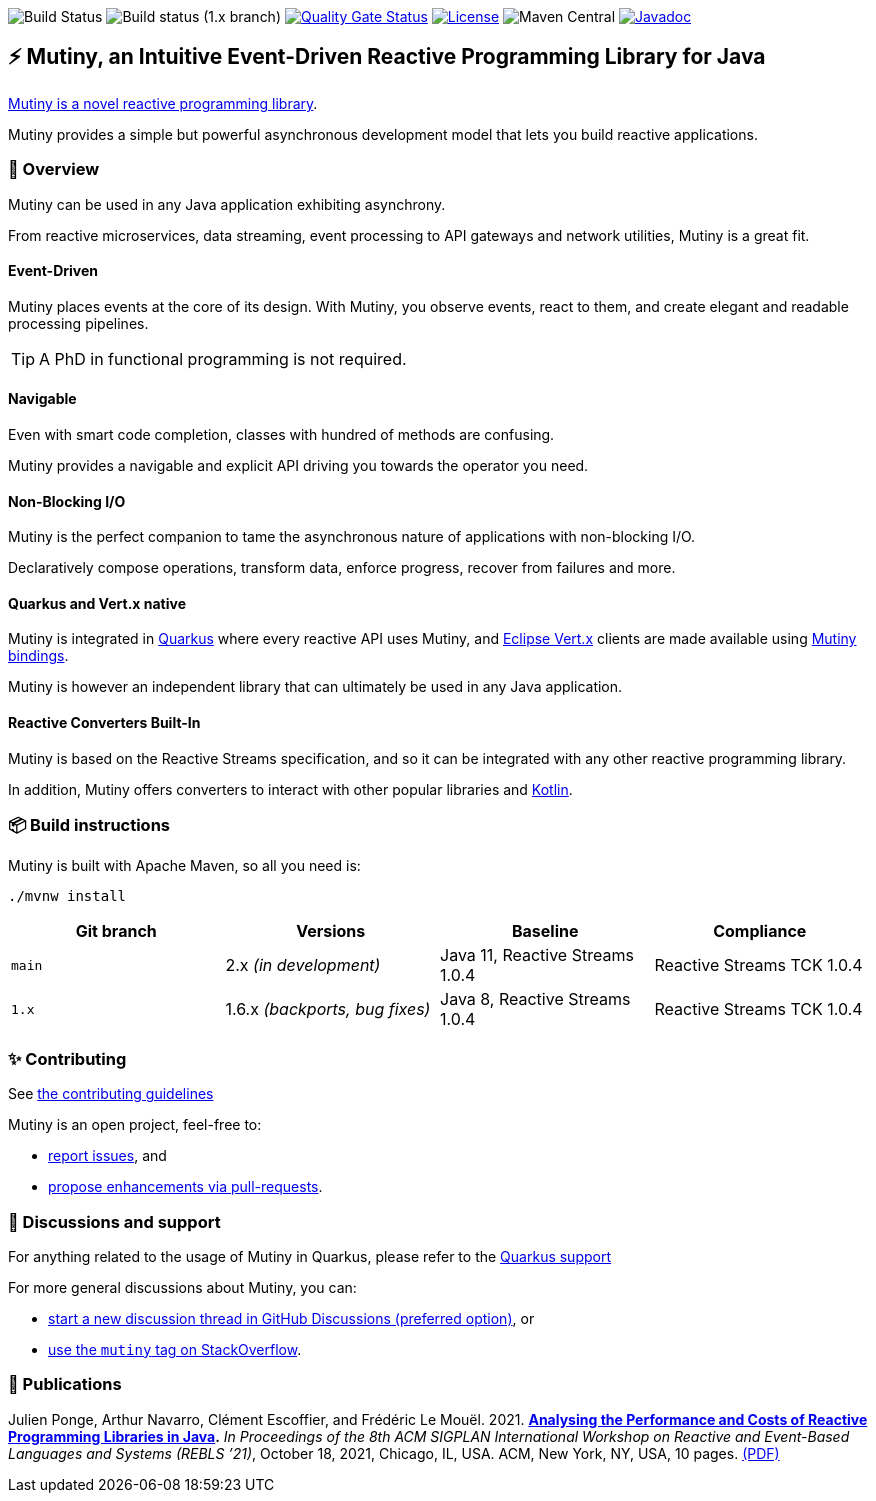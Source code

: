 image:https://github.com/smallrye/smallrye-mutiny/actions/workflows/build-main.yml/badge.svg[Build Status]
image:https://github.com/smallrye/smallrye-mutiny/actions/workflows/build-1.x.yml/badge.svg[Build status (1.x branch)]
image:https://sonarcloud.io/api/project_badges/measure?project=smallrye_smallrye-mutiny&metric=alert_status["Quality Gate Status", link="https://sonarcloud.io/dashboard?id=smallrye_smallrye-mutiny"]
image:https://img.shields.io/github/license/smallrye/smallrye-mutiny.svg["License", link="https://www.apache.org/licenses/LICENSE-2.0"]
image:https://img.shields.io/maven-central/v/io.smallrye.reactive/mutiny?color=green[Maven Central]
image:https://javadoc.io/badge2/io.smallrye.reactive/mutiny/javadoc.svg["Javadoc", link="https://javadoc.io/doc/io.smallrye.reactive/mutiny"]

== ⚡️ Mutiny, an Intuitive Event-Driven Reactive Programming Library for Java

https://smallrye.io/smallrye-mutiny/[Mutiny is a novel reactive programming library].

Mutiny provides a simple but powerful asynchronous development model that lets you build reactive applications.

=== 🚀  Overview

Mutiny can be used in any Java application exhibiting asynchrony.

From reactive microservices, data streaming, event processing to API gateways and network utilities, Mutiny is a great fit.

==== Event-Driven

Mutiny places events at the core of its design.
With Mutiny, you observe events, react to them, and create elegant and readable processing pipelines.

TIP: A PhD in functional programming is not required.

==== Navigable

Even with smart code completion, classes with hundred of methods are confusing.

Mutiny provides a navigable and explicit API driving you towards the operator you need.

==== Non-Blocking I/O

Mutiny is the perfect companion to tame the asynchronous nature of applications with non-blocking I/O.

Declaratively compose operations, transform data, enforce progress, recover from failures and more.

==== Quarkus and Vert.x native

Mutiny is integrated in https://quarkus.io[Quarkus] where every reactive API uses Mutiny, and https://vertx.io[Eclipse Vert.x] clients are made available using https://github.com/smallrye/smallrye-reactive-utils[Mutiny bindings].

Mutiny is however an independent library that can ultimately be used in any Java application.

==== Reactive Converters Built-In

Mutiny is based on the Reactive Streams specification, and so it can be integrated with any other reactive programming library.

In addition, Mutiny offers converters to interact with other popular libraries and https://kotlinlang.org/[Kotlin].

=== 📦  Build instructions

Mutiny is built with Apache Maven, so all you need is:

[source,bash]
----
./mvnw install
----

[cols="4", options="header"]
|===
| Git branch | Versions | Baseline | Compliance
| `main` | 2.x _(in development)_ | Java 11, Reactive Streams 1.0.4 | Reactive Streams TCK 1.0.4
| `1.x` | 1.6.x _(backports, bug fixes)_ | Java 8, Reactive Streams 1.0.4 | Reactive Streams TCK 1.0.4
|===

=== ✨  Contributing

See link:CONTRIBUTING.md[the contributing guidelines]

Mutiny is an open project, feel-free to:

* https://github.com/smallrye/smallrye-mutiny/issues[report issues], and
* https://github.com/smallrye/smallrye-mutiny/pulls[propose enhancements via pull-requests].

=== 👋   Discussions and support

For anything related to the usage of Mutiny in Quarkus, please refer to the https://quarkus.io/support/[Quarkus support]

For more general discussions about Mutiny, you can: 

* https://github.com/smallrye/smallrye-mutiny/discussions[start a new discussion thread in GitHub Discussions (preferred option)], or
* https://stackoverflow.com/questions/tagged/mutiny[use the `mutiny` tag on StackOverflow].

=== 🧪  Publications

Julien Ponge, Arthur Navarro, Clément Escoffier, and Frédéric Le Mouël. 2021. 
**https://doi.org/10.1145/3486605.3486788[Analysing the Performance and Costs of Reactive Programming Libraries in Java].**
_In Proceedings of the 8th ACM SIGPLAN International Workshop on Reactive and Event-Based Languages and Systems (REBLS ’21)_, October 18, 2021, Chicago, IL, USA. ACM, New York, NY, USA, 10 pages.
https://hal.inria.fr/hal-03409277/document[(PDF)]
